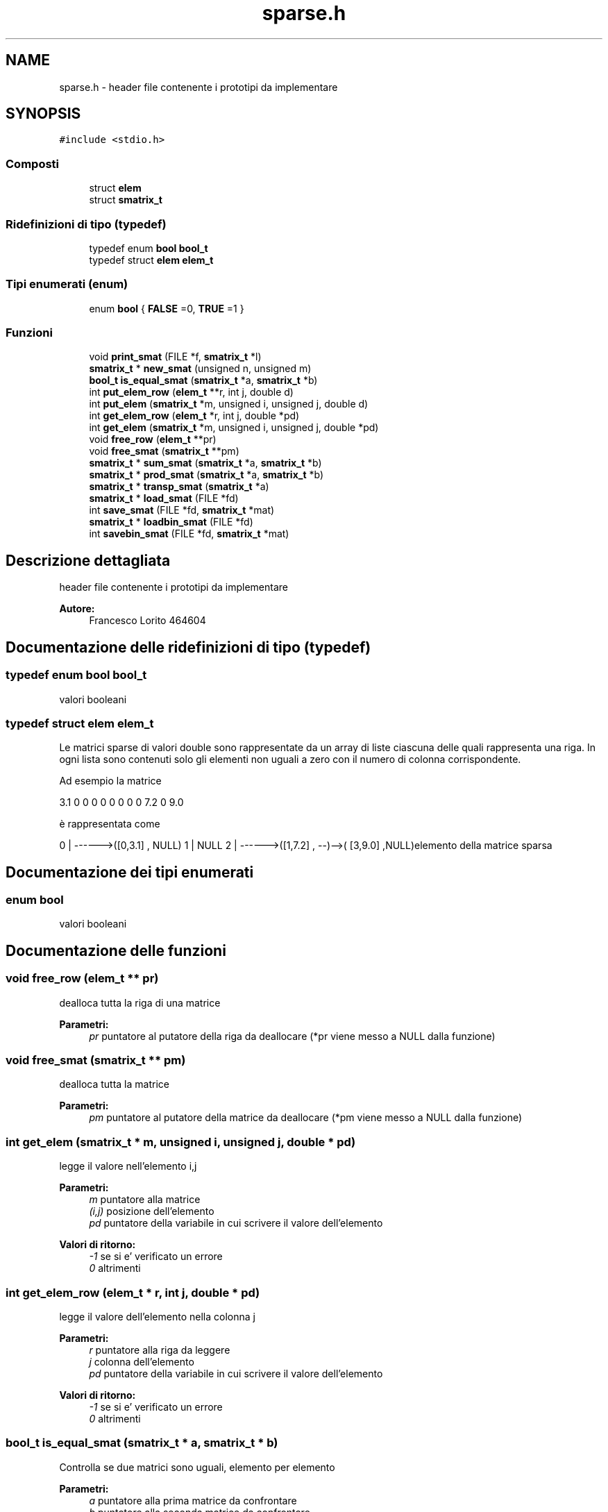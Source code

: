 .TH "sparse.h" 3 "Lun 6 Giu 2016" "Version 1" "SOL - SPARSE" \" -*- nroff -*-
.ad l
.nh
.SH NAME
sparse.h \- header file contenente i prototipi da implementare  

.SH SYNOPSIS
.br
.PP
\fC#include <stdio\&.h>\fP
.br

.SS "Composti"

.in +1c
.ti -1c
.RI "struct \fBelem\fP"
.br
.ti -1c
.RI "struct \fBsmatrix_t\fP"
.br
.in -1c
.SS "Ridefinizioni di tipo (typedef)"

.in +1c
.ti -1c
.RI "typedef enum \fBbool\fP \fBbool_t\fP"
.br
.ti -1c
.RI "typedef struct \fBelem\fP \fBelem_t\fP"
.br
.in -1c
.SS "Tipi enumerati (enum)"

.in +1c
.ti -1c
.RI "enum \fBbool\fP { \fBFALSE\fP =0, \fBTRUE\fP =1 }"
.br
.in -1c
.SS "Funzioni"

.in +1c
.ti -1c
.RI "void \fBprint_smat\fP (FILE *f, \fBsmatrix_t\fP *l)"
.br
.ti -1c
.RI "\fBsmatrix_t\fP * \fBnew_smat\fP (unsigned n, unsigned m)"
.br
.ti -1c
.RI "\fBbool_t\fP \fBis_equal_smat\fP (\fBsmatrix_t\fP *a, \fBsmatrix_t\fP *b)"
.br
.ti -1c
.RI "int \fBput_elem_row\fP (\fBelem_t\fP **r, int j, double d)"
.br
.ti -1c
.RI "int \fBput_elem\fP (\fBsmatrix_t\fP *m, unsigned i, unsigned j, double d)"
.br
.ti -1c
.RI "int \fBget_elem_row\fP (\fBelem_t\fP *r, int j, double *pd)"
.br
.ti -1c
.RI "int \fBget_elem\fP (\fBsmatrix_t\fP *m, unsigned i, unsigned j, double *pd)"
.br
.ti -1c
.RI "void \fBfree_row\fP (\fBelem_t\fP **pr)"
.br
.ti -1c
.RI "void \fBfree_smat\fP (\fBsmatrix_t\fP **pm)"
.br
.ti -1c
.RI "\fBsmatrix_t\fP * \fBsum_smat\fP (\fBsmatrix_t\fP *a, \fBsmatrix_t\fP *b)"
.br
.ti -1c
.RI "\fBsmatrix_t\fP * \fBprod_smat\fP (\fBsmatrix_t\fP *a, \fBsmatrix_t\fP *b)"
.br
.ti -1c
.RI "\fBsmatrix_t\fP * \fBtransp_smat\fP (\fBsmatrix_t\fP *a)"
.br
.ti -1c
.RI "\fBsmatrix_t\fP * \fBload_smat\fP (FILE *fd)"
.br
.ti -1c
.RI "int \fBsave_smat\fP (FILE *fd, \fBsmatrix_t\fP *mat)"
.br
.ti -1c
.RI "\fBsmatrix_t\fP * \fBloadbin_smat\fP (FILE *fd)"
.br
.ti -1c
.RI "int \fBsavebin_smat\fP (FILE *fd, \fBsmatrix_t\fP *mat)"
.br
.in -1c
.SH "Descrizione dettagliata"
.PP 
header file contenente i prototipi da implementare 


.PP
\fBAutore:\fP
.RS 4
Francesco Lorito 464604 
.RE
.PP

.SH "Documentazione delle ridefinizioni di tipo (typedef)"
.PP 
.SS "typedef enum \fBbool\fP  \fBbool_t\fP"
valori booleani 
.SS "typedef struct \fBelem\fP  \fBelem_t\fP"
Le matrici sparse di valori double sono rappresentate da un array di liste ciascuna delle quali rappresenta una riga\&. In ogni lista sono contenuti solo gli elementi non uguali a zero con il numero di colonna corrispondente\&.
.PP
Ad esempio la matrice
.PP
3\&.1 0 0 0 0 0 0 0 0 7\&.2 0 9\&.0
.PP
è rappresentata come
.PP
0 | ------>([0,3\&.1] , NULL) 1 | NULL 2 | ------>([1,7\&.2] , --)-->( [3,9\&.0] ,NULL)elemento della matrice sparsa 
.SH "Documentazione dei tipi enumerati"
.PP 
.SS "enum \fBbool\fP"
valori booleani 
.SH "Documentazione delle funzioni"
.PP 
.SS "void free_row (\fBelem_t\fP ** pr)"
dealloca tutta la riga di una matrice
.PP
\fBParametri:\fP
.RS 4
\fIpr\fP puntatore al putatore della riga da deallocare (*pr viene messo a NULL dalla funzione) 
.RE
.PP

.SS "void free_smat (\fBsmatrix_t\fP ** pm)"
dealloca tutta la matrice
.PP
\fBParametri:\fP
.RS 4
\fIpm\fP puntatore al putatore della matrice da deallocare (*pm viene messo a NULL dalla funzione) 
.RE
.PP

.SS "int get_elem (\fBsmatrix_t\fP * m, unsigned i, unsigned j, double * pd)"
legge il valore nell'elemento i,j
.PP
\fBParametri:\fP
.RS 4
\fIm\fP puntatore alla matrice 
.br
\fI(i,j)\fP posizione dell'elemento 
.br
\fIpd\fP puntatore della variabile in cui scrivere il valore dell'elemento
.RE
.PP
\fBValori di ritorno:\fP
.RS 4
\fI-1\fP se si e' verificato un errore 
.br
\fI0\fP altrimenti 
.RE
.PP

.SS "int get_elem_row (\fBelem_t\fP * r, int j, double * pd)"
legge il valore dell'elemento nella colonna j
.PP
\fBParametri:\fP
.RS 4
\fIr\fP puntatore alla riga da leggere 
.br
\fIj\fP colonna dell'elemento 
.br
\fIpd\fP puntatore della variabile in cui scrivere il valore dell'elemento
.RE
.PP
\fBValori di ritorno:\fP
.RS 4
\fI-1\fP se si e' verificato un errore 
.br
\fI0\fP altrimenti 
.RE
.PP

.SS "\fBbool_t\fP is_equal_smat (\fBsmatrix_t\fP * a, \fBsmatrix_t\fP * b)"
Controlla se due matrici sono uguali, elemento per elemento
.PP
\fBParametri:\fP
.RS 4
\fIa\fP puntatore alla prima matrice da confrontare 
.br
\fIb\fP puntatore alla seconda matrice da confrontare
.RE
.PP
\fBValori di ritorno:\fP
.RS 4
\fITRUE\fP se sono uguali 
.br
\fIFALSE\fP altrimenti 
.RE
.PP

.SS "\fBsmatrix_t\fP* load_smat (FILE * fd)"
carica da file una matrice nel formato nrighe1 ncolonne1 riga1 colonna1 valore1 \&.\&.\&. rigaN colonnaN valoreN
.PP
Ad esempio la matrice
.PP
3\&.1 0 0 0 0 0 0 0 0 7\&.2 0 9\&.0
.PP
è rappresentata come 3 3 0 0 3\&.1 2 1 7\&.2 2 2 9\&.0
.PP
\fBParametri:\fP
.RS 4
\fIfd\fP file da cui caricare la matrice (gia' aperto)
.RE
.PP
\fBValori di ritorno:\fP
.RS 4
\fIp\fP puntatore alla nuove matrice caricata (allocata dentro la funzione) 
.br
\fINULL\fP se si è verificato un errore (setta errno) 
.RE
.PP

.SS "\fBsmatrix_t\fP* loadbin_smat (FILE * fd)"
carica da file una matrice in formato binario (scelto dallo studente e documentato nei commenti) 
.PP
.nf
Il file binario si presenta come un'unica stringa di bit
    110010101110..............010101

i primi sizeof(int) bit  indicano il numrow
i secondi sizeof(int) bit  indicano il numcol
i successivi bit indicano il contenuto della matrice esono disposti come segue:
    un blocco di sizeof(int) per l'indice di riga
    un blocco di sizeof(int) per l'indice di colonna
    e un blocco di sizeof(double) per il valore dell'elemento
e così via per ogni elemento della matrice

.fi
.PP
.PP
\fBParametri:\fP
.RS 4
\fIfd\fP file da cui caricare la matrice (gia' aperto)
.RE
.PP
\fBValori di ritorno:\fP
.RS 4
\fIp\fP puntatore alla nuove matrice caricata (allocata dentro la funzione) 
.br
\fINULL\fP se si è verificato un errore (setta errno) 
.RE
.PP

.SS "\fBsmatrix_t\fP* new_smat (unsigned n, unsigned m)"
crea una nuova matrice vuota 
.PP
\fBParametri:\fP
.RS 4
\fIn\fP numero di righe 
.br
\fIm\fP numero di colonne
.RE
.PP
\fBValori di ritorno:\fP
.RS 4
\fINULL\fP se si e' verificato un errore 
.br
\fIp\fP ppuntatore alla matrice appena allocata 
.RE
.PP

.SS "void print_smat (FILE * f, \fBsmatrix_t\fP * l)"
stampa la matrice in forma canonica (FORNITA DAI DOCENTI)
.PP
\fBParametri:\fP
.RS 4
\fIl\fP putatore alla matrice da stampare 
.br
\fIf\fP puntatore al file su cui scrivere 
.RE
.PP

.SS "\fBsmatrix_t\fP* prod_smat (\fBsmatrix_t\fP * a, \fBsmatrix_t\fP * b)"
moltiplica due matrici (se il prodotto è zero ricordarsi di non inserire l'elemento corrispondente) 
.PP
\fBParametri:\fP
.RS 4
\fIa,b\fP matrici da moltiplicare
.RE
.PP
\fBValori di ritorno:\fP
.RS 4
\fIc\fP la matrice risultato (viene allocata dentro la funzione) 
.br
\fINULL\fP se si è verificato un errore 
.RE
.PP

.SS "int put_elem (\fBsmatrix_t\fP * m, unsigned i, unsigned j, double d)"
scrive un valore nell'elemento i,j, per mantenere la rappresentazione consistente se il valore scritto è 0 l'elemento corrispondente deve essere eliminato dalla lista che rappresenta la riga
.PP
\fBParametri:\fP
.RS 4
\fIm\fP puntatore alla matrice 
.br
\fI(i,j)\fP posizione dell'elemento 
.br
\fId\fP valore dell'elemento da scrivere
.RE
.PP
\fBValori di ritorno:\fP
.RS 4
\fI-1\fP se si e' verificato un errore 
.br
\fI0\fP altrimenti 
.RE
.PP

.SS "int put_elem_row (\fBelem_t\fP ** r, int j, double d)"
inserisce un elemento in r passata con indice colonna j, per mantenere la rappresentazione consistente se il valore scritto è 0 l'elemento corrispondente deve essere eliminato dalla lista che rappresenta la riga
.PP
\fBParametri:\fP
.RS 4
\fIr\fP puntatore alla riga 
.br
\fIj\fP colonna dell'elemento 
.br
\fId\fP valore dell'elemento da scrivere
.RE
.PP
\fBValori di ritorno:\fP
.RS 4
\fI-1\fP se si e' verificato un errore 
.br
\fI0\fP altrimenti 
.RE
.PP

.SS "int save_smat (FILE * fd, \fBsmatrix_t\fP * mat)"
salva una matrice su file nel formato specificato per la funzione load_smat
.PP
\fBParametri:\fP
.RS 4
\fIfd\fP file su cui scrivere la matrice (gia' aperto) 
.br
\fImat\fP la matrice da scrivere su file
.RE
.PP
\fBValori di ritorno:\fP
.RS 4
\fI0\fP se tutto e' andato bene 
.br
\fI-1\fP se si è verificato un errore (setta errno) 
.RE
.PP

.SS "int savebin_smat (FILE * fd, \fBsmatrix_t\fP * mat)"
salva una matrice su file in formato binario (scelto dallo studente e documentato nei commenti) [stesso formato documentato in loadbin_smat]
.PP
\fBParametri:\fP
.RS 4
\fIfd\fP file su cui scrivere la matrice (gia' aperto) 
.br
\fImat\fP la matrice da scrivere su file
.RE
.PP
\fBValori di ritorno:\fP
.RS 4
\fI0\fP se tutto e' andato bene 
.br
\fI-1\fP se si è verificato un errore (setta errno) 
.RE
.PP

.SS "\fBsmatrix_t\fP* sum_smat (\fBsmatrix_t\fP * a, \fBsmatrix_t\fP * b)"
somma due matrici (se la somma è zero ricordarsi di non inserire l'elemento corrispondente) 
.PP
\fBParametri:\fP
.RS 4
\fIa,b\fP matrici da sommare
.RE
.PP
\fBValori di ritorno:\fP
.RS 4
\fIc\fP la matrice risultato (viene allocata dentro la funzione) 
.br
\fINULL\fP se si è verificato un errore 
.RE
.PP

.SS "\fBsmatrix_t\fP* transp_smat (\fBsmatrix_t\fP * a)"
calcola la trasposta di una matrice (se un elemento è zero ricordarsi di non inserire) 
.PP
\fBParametri:\fP
.RS 4
\fIa\fP matrice
.RE
.PP
\fBValori di ritorno:\fP
.RS 4
\fIc\fP la matrice risultato (viene allocata dentro la funzione) 
.br
\fINULL\fP se si è verificato un errore 
.RE
.PP

.SH "Autore"
.PP 
Generato automaticamente da Doxygen per SOL - SPARSE a partire dal codice sorgente\&.
